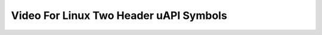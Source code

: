 .. SPDX-License-Identifier: GFDL-1.1-no-invariants-or-later

.. _videodev:

***************************************
Video For Linux Two Header uAPI Symbols
***************************************

.. kernel-include:: include/uapi/linux/videodev2.h
    :generate-cross-refs:
    :exception-file: videodev2.h.rst.exceptions
    :toc:
    :warn-broken:
